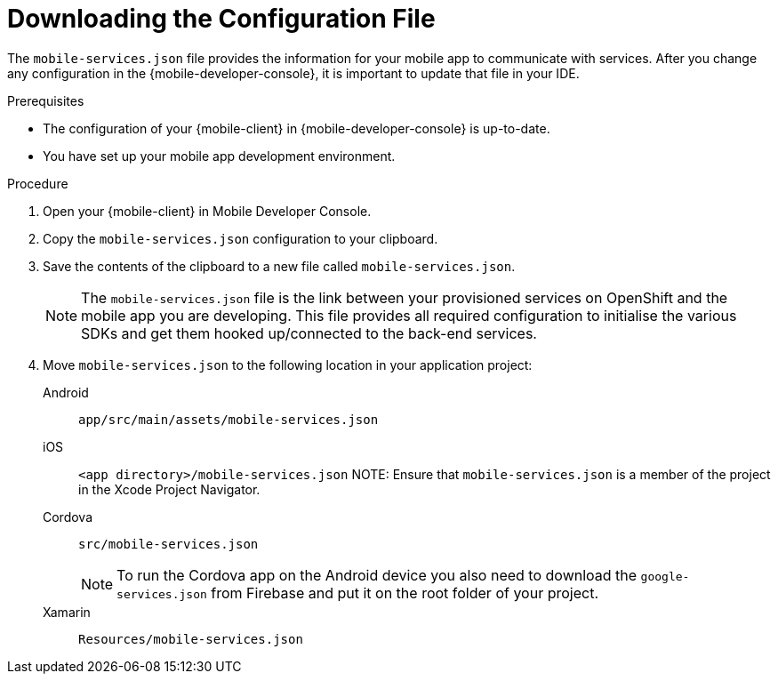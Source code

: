 // For more information, see: https://redhat-documentation.github.io/modular-docs/

[id='downloading-the-configuration-file-{context}']
= Downloading the Configuration File

The `mobile-services.json` file provides the information for your mobile app to communicate with services.
After you change any configuration in the {mobile-developer-console}, it is important to update that file in your IDE.

.Prerequisites

* The configuration of your {mobile-client} in {mobile-developer-console} is up-to-date.
* You have set up your mobile app development environment.

.Procedure

. Open your {mobile-client} in Mobile Developer Console.
. Copy the `mobile-services.json` configuration to your clipboard.
. Save the contents of the clipboard to a new file called `mobile-services.json`.
+
NOTE: The `mobile-services.json` file is the link between your provisioned services on OpenShift and the mobile app you are developing. This file provides all required configuration to initialise the various SDKs and get them hooked up/connected to the back-end services.
. Move `mobile-services.json` to the following location in your application project:
+
[tabs]
====
// tag::excludeDownstream[]
Android::
+
--
`app/src/main/assets/mobile-services.json`
--
iOS::
+
--
`<app directory>/mobile-services.json`
NOTE: Ensure that `mobile-services.json` is a member of the project in the Xcode Project Navigator.

--
Cordova::
+
--
// end::excludeDownstream[]
`src/mobile-services.json`

NOTE: To run the Cordova app on the Android device you also need to download the `google-services.json` from Firebase and put it on the root folder of your project.
// tag::excludeDownstream[]
--
Xamarin::
+
--
`Resources/mobile-services.json`
--
// end::excludeDownstream[]
====
